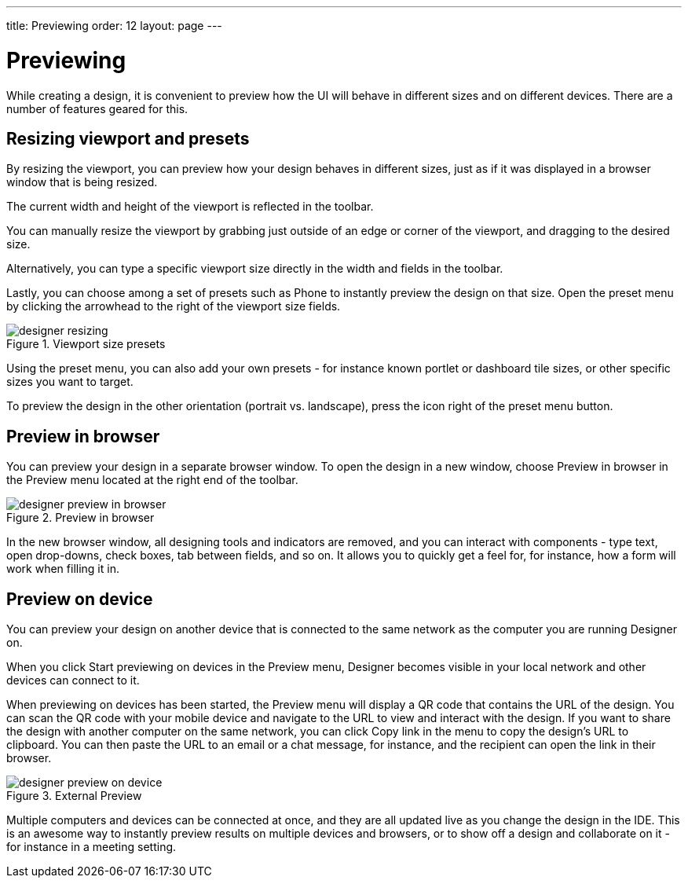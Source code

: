 ---
title: Previewing
order: 12
layout: page
---

[[designer.previewing]]
= Previewing

While creating a design, it is convenient to preview how the UI will behave in
different sizes and on different devices. There are a number of features geared
for this.

[[designer.previewing.resize]]
== Resizing viewport and presets

By resizing the viewport, you can preview how your design behaves in different sizes, just as if it was
displayed in a browser window that is being resized.

The current width and height of the viewport is reflected in the toolbar.

You can manually resize the viewport by grabbing just outside of an edge or
corner of the viewport, and dragging to the desired size.

Alternatively, you can type a specific viewport size directly in the width and fields in the toolbar.

Lastly, you can choose among a set of presets such as [guilabel]#Phone# to instantly preview the design on that size.
Open the preset menu by clicking the arrowhead to the right of the viewport size fields.

[[figure.designer.previewing.resize]]
.Viewport size presets
image::images/designer-resizing.png[]

Using the preset menu, you can also add your own presets - for instance known portlet or dashboard tile
sizes, or other specific sizes you want to target.

To preview the design in the other orientation (portrait vs. landscape), press
the icon right of the preset menu button.

[[designer.previewing.preview]]
== Preview in browser

You can preview your design in a separate browser window. To open the design in a new
window, choose [guilabel]#Preview in browser# in the [guilabel]#Preview# menu located
at the right end of the toolbar.

[[figure.designer.previewing.browser]]
.Preview in browser
image::images/designer-preview-in-browser.png[]

In the new browser window, all designing tools and indicators are removed, and you
can interact with components - type text, open drop-downs, check boxes, tab
between fields, and so on. It allows you to quickly get a feel for, for
instance, how a form will work when filling it in.

[[designer.previewing.external]]
== Preview on device

You can preview your design on another device that is connected to the same network as
the computer you are running Designer on.

When you click [guilabel]#Start previewing on devices# in the [guilabel]#Preview# menu,
Designer becomes visible in your local network and other devices can connect to it.

When previewing on devices has been started, the [guilabel]#Preview# menu will display
a QR code that contains the URL of the design. You can scan the QR code with your mobile
device and navigate to the URL to view and interact with the design. If you want to share the design with another
computer on the same network, you can click [guilabel]#Copy link# in the menu to copy the design's URL to
clipboard. You can then paste the URL to an email or a chat message, for instance, and the recipient
can open the link in their browser.

[[figure.designer.previewing.external]]
.External Preview
image::images/designer-preview-on-device.png[]

Multiple computers and devices can be connected at once,
and they are all updated live as you change the design in the IDE. This is an
awesome way to instantly preview results on multiple devices and
browsers, or to show off a design and collaborate on it - for instance in a
meeting setting.
